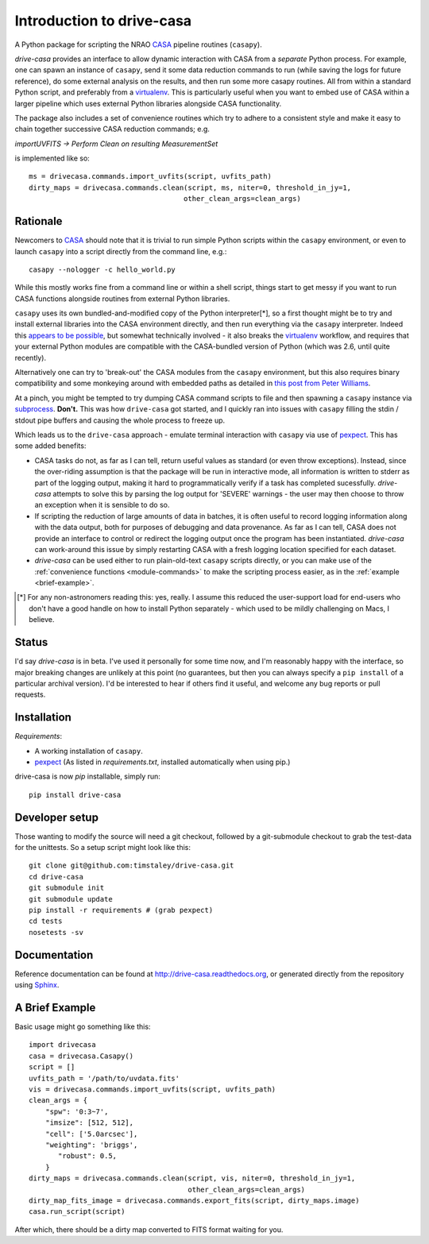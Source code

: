 .. _introduction:

===========================
Introduction to drive-casa
===========================

A Python package for scripting the NRAO CASA_ pipeline routines (``casapy``).

`drive-casa` provides an interface to allow dynamic
interaction with CASA from a *separate* Python process.
For example,
one can spawn an instance of ``casapy``, send it some data reduction
commands to run (while saving the logs for future reference),
do some external analysis on the results,
and then run some more casapy routines.
All from within a standard Python script, and preferably from a virtualenv_.
This is particularly useful when you want to embed use of CASA within a larger
pipeline which uses external Python libraries alongside CASA functionality.

The package also includes a set of convenience routines which
try to adhere to a consistent style and make it easy to chain together
successive CASA reduction commands; e.g.

`importUVFITS ->
Perform Clean on resulting MeasurementSet`

is implemented
like so::

    ms = drivecasa.commands.import_uvfits(script, uvfits_path)
    dirty_maps = drivecasa.commands.clean(script, ms, niter=0, threshold_in_jy=1,
                                         other_clean_args=clean_args)


.. _CASA: http://casa.nrao.edu/
.. _virtualenv: http://www.virtualenv.org/

Rationale
---------
Newcomers to CASA_ should note that it is trivial to run
simple Python scripts within the ``casapy`` environment, or even to launch
``casapy`` into a script directly from the command line, e.g.::

    casapy --nologger -c hello_world.py

While this mostly works fine from a command line or within a
shell script, things start to get messy if you want to run CASA functions
alongside routines from external Python libraries.


``casapy`` uses its own bundled-and-modified copy of the Python interpreter[*],
so a first thought might be to try and install external libraries into the CASA
environment directly, and then run everything via the ``casapy`` interpreter.
Indeed this
`appears to be possible <http://kneedme.blogspot.co.uk/2011/09/install-additional-modulespackages-in_22.html>`_,
but somewhat technically involved - it also breaks the virtualenv_ workflow,
and requires that your external Python modules are compatible with the
CASA-bundled version of Python (which was 2.6, until quite recently).

Alternatively one can try to 'break-out' the CASA modules from the
``casapy`` environment, but this also requires binary compatibility and some
monkeying around with embedded paths as detailed in
`this post from Peter Williams
<http://newton.cx/~peter/2014/02/casa-in-python-without-casapy/>`_.

At a pinch, you might be tempted to try dumping CASA command scripts to file
and then spawning a ``casapy`` instance via subprocess_. **Don't.** This was
how ``drive-casa`` got started, and I quickly ran into issues with ``casapy``
filling the stdin / stdout pipe buffers and causing the whole process to
freeze up.

Which leads us to the ``drive-casa`` approach - emulate terminal interaction
with ``casapy`` via use of pexpect_. This has some added benefits:

- CASA tasks do not, as far as I can tell, return useful values as standard
  (or even throw exceptions). Instead, since the over-riding assumption is that
  the package will be run in interactive mode,
  all information is written to stderr as part of the logging output, making it
  hard to programmatically verify if a task has completed sucessfully.
  `drive-casa` attempts to solve this by parsing the log output for 'SEVERE'
  warnings - the user may then choose to throw an exception when
  it is sensible to do so.
- If scripting the reduction of large amounts of data in batches, it is 
  often useful to record logging information along with the data output,
  both for purposes of debugging and data provenance.
  As far as I can tell, CASA does not provide an interface to control or
  redirect the logging output once the program has been instantiated.
  `drive-casa` can work-around this issue by simply restarting CASA with a fresh
  logging location specified for each dataset.
- `drive-casa` can be used either to run plain-old-text ``casapy`` scripts
  directly, or you can make use of the
  :ref:`convenience functions <module-commands>` to make the
  scripting process easier, as in the :ref:`example <brief-example>`.


.. [*] For any non-astronomers reading this: yes, really.
    I assume this reduced the user-support load for end-users who don't have a
    good handle on how to install Python separately - which used to be mildly
    challenging on Macs, I believe.

.. _subprocess: https://docs.python.org/2/library/subprocess.html
.. _pexpect: http://pypi.python.org/pypi/pexpect/


Status
------
I'd say `drive-casa` is in beta. I've used it personally for some time now,
and I'm reasonably happy with the interface, so major breaking changes are
unlikely at this point (no guarantees, but then you can always specify a
``pip install`` of a particular archival version).
I'd be interested to hear if others find it useful, and welcome
any bug reports or pull requests.

 
Installation
------------
*Requirements*:

- A working installation of ``casapy``.
- pexpect_
  (As listed in `requirements.txt`, installed automatically when using pip.) 
   
drive-casa is now `pip` installable, simply run::

    pip install drive-casa


Developer setup
---------------
Those wanting to modify the source will need a git checkout, 
followed by a git-submodule checkout to grab the test-data for the 
unittests. So a setup script might look like this::

    git clone git@github.com:timstaley/drive-casa.git
    cd drive-casa
    git submodule init
    git submodule update
    pip install -r requirements # (grab pexpect)
    cd tests
    nosetests -sv

Documentation
-------------
Reference documentation can be found at
http://drive-casa.readthedocs.org,
or generated directly from the repository using Sphinx_.

.. _brief-example:

A Brief Example
---------------
Basic usage might go something like this::

   import drivecasa
   casa = drivecasa.Casapy()
   script = []
   uvfits_path = '/path/to/uvdata.fits'
   vis = drivecasa.commands.import_uvfits(script, uvfits_path)
   clean_args = {   
       "spw": '0:3~7',
       "imsize": [512, 512],
       "cell": ['5.0arcsec'],
       "weighting": 'briggs',
          "robust": 0.5,
       }
   dirty_maps = drivecasa.commands.clean(script, vis, niter=0, threshold_in_jy=1,
                                         other_clean_args=clean_args)
   dirty_map_fits_image = drivecasa.commands.export_fits(script, dirty_maps.image)
   casa.run_script(script) 
   
After which, there should be a dirty map converted to FITS format waiting for 
you.


.. _Sphinx: http://sphinx-doc.org/
